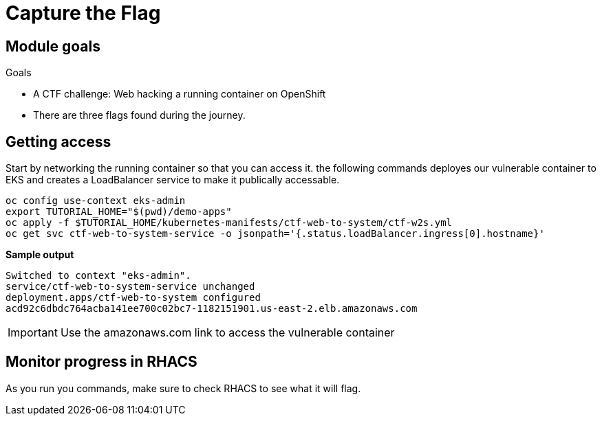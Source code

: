 = Capture the Flag

== Module goals
.Goals
* A CTF challenge: Web hacking a running container on OpenShift
* There are three flags found during the journey.

== Getting access

Start by networking the running container so that you can access it. the following commands deployes our vulnerable container to EKS and creates a LoadBalancer service to make it publically accessable. 

[source,sh,role=execute]
----
oc config use-context eks-admin
export TUTORIAL_HOME="$(pwd)/demo-apps"
oc apply -f $TUTORIAL_HOME/kubernetes-manifests/ctf-web-to-system/ctf-w2s.yml
oc get svc ctf-web-to-system-service -o jsonpath='{.status.loadBalancer.ingress[0].hostname}'
----

*Sample output*
[source,bash]
----
Switched to context "eks-admin".
service/ctf-web-to-system-service unchanged
deployment.apps/ctf-web-to-system configured
acd92c6dbdc764acba141ee700c02bc7-1182151901.us-east-2.elb.amazonaws.com
----

IMPORTANT: Use the amazonaws.com link to access the vulnerable container

== Monitor progress in RHACS

As you run you commands, make sure to check RHACS to see what it will flag. 


